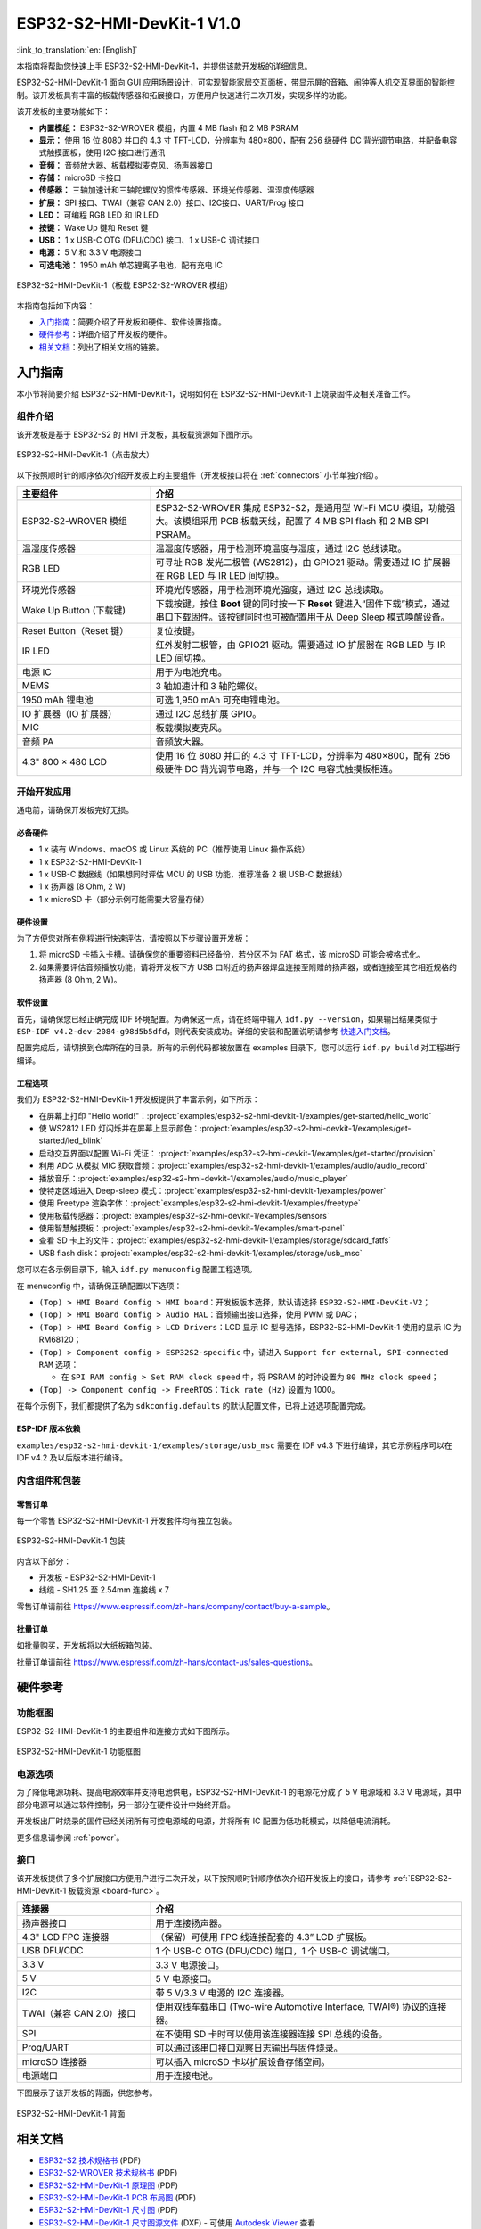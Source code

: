 ===========================
ESP32-S2-HMI-DevKit-1 V1.0
===========================

:link_to_translation:`en: [English]`

本指南将帮助您快速上手 ESP32-S2-HMI-DevKit-1，并提供该款开发板的详细信息。

ESP32-S2-HMI-DevKit-1 面向 GUI 应用场景设计，可实现智能家居交互面板，带显示屏的音箱、闹钟等人机交互界面的智能控制。该开发板具有丰富的板载传感器和拓展接口，方便用户快速进行二次开发，实现多样的功能。

该开发板的主要功能如下：

- **内置模组：** ESP32-S2-WROVER 模组，内置 4 MB flash 和 2 MB PSRAM
- **显示：** 使用 16 位 8080 并口的 4.3 寸 TFT-LCD，分辨率为 480×800，配有 256 级硬件 DC 背光调节电路，并配备电容式触摸面板，使用 I2C 接口进行通讯
- **音频：** 音频放大器、板载模拟麦克风、扬声器接口
- **存储：** microSD 卡接口
- **传感器：** 三轴加速计和三轴陀螺仪的惯性传感器、环境光传感器、温湿度传感器
- **扩展：** SPI 接口、TWAI（兼容 CAN 2.0）接口、I2C接口、UART/Prog 接口
- **LED：** 可编程 RGB LED 和 IR LED
- **按键：** Wake Up 键和 Reset 键
- **USB：** 1 x USB-C OTG (DFU/CDC) 接口、1 x USB-C 调试接口
- **电源：** 5 V 和 3.3 V 电源接口
- **可选电池：** 1950 mAh 单芯锂离子电池，配有充电 IC

.. figure:: ../../../_static/esp32-s2-hmi-devkit-1/esp32-s2-hmi-devkit-1-3d-v1.0.png
    :align: center
    :alt: ESP32-S2-HMI-DevKit-1（板载 ESP32-S2-WROVER 模组）
    :figclass: align-center

    ESP32-S2-HMI-DevKit-1（板载 ESP32-S2-WROVER 模组）


本指南包括如下内容：

- `入门指南`_：简要介绍了开发板和硬件、软件设置指南。
- `硬件参考`_：详细介绍了开发板的硬件。
- `相关文档`_：列出了相关文档的链接。


入门指南
========

本小节将简要介绍 ESP32-S2-HMI-DevKit-1，说明如何在 ESP32-S2-HMI-DevKit-1 上烧录固件及相关准备工作。


组件介绍
--------

该开发板是基于 ESP32-S2 的 HMI 开发板，其板载资源如下图所示。

.. _board-func:

.. figure:: ../../../_static/esp32-s2-hmi-devkit-1/esp32-s2-hmi-devkit-1-board-func-v1.0.jpg
   :align: center
   :alt: ESP32-S2-HMI-DevKit-1（点击放大）
   :scale: 30%
   :figclass: align-center

   ESP32-S2-HMI-DevKit-1（点击放大）

以下按照顺时针的顺序依次介绍开发板上的主要组件（开发板接口将在 :ref:`connectors` 小节单独介绍）。

.. list-table::
   :widths: 30 70
   :header-rows: 1

   * - 主要组件
     - 介绍
   * - ESP32-S2-WROVER 模组
     - ESP32-S2-WROVER 集成 ESP32-S2，是通用型 Wi-Fi MCU 模组，功能强大。该模组采用 PCB 板载天线，配置了 4 MB SPI flash 和 2 MB SPI PSRAM。
   * - 温湿度传感器
     - 温湿度传感器，用于检测环境温度与湿度，通过 I2C 总线读取。
   * - RGB LED
     - 可寻址 RGB 发光二极管 (WS2812)，由 GPIO21 驱动。需要通过 IO 扩展器在 RGB LED 与 IR LED 间切换。
   * - 环境光传感器
     - 环境光传感器，用于检测环境光强度，通过 I2C 总线读取。
   * - Wake Up Button (下载键)
     - 下载按键。按住 **Boot** 键的同时按一下 **Reset** 键进入“固件下载”模式，通过串口下载固件。该按键同时也可被配置用于从 Deep Sleep 模式唤醒设备。
   * - Reset Button（Reset 键）
     - 复位按键。
   * - IR LED
     - 红外发射二极管，由 GPIO21 驱动。需要通过 IO 扩展器在 RGB LED 与 IR LED 间切换。
   * - 电源 IC
     - 用于为电池充电。
   * - MEMS
     - 3 轴加速计和 3 轴陀螺仪。
   * - 1950 mAh 锂电池
     - 可选 1,950 mAh 可充电锂电池。
   * - IO 扩展器（IO 扩展器）
     - 通过 I2C 总线扩展 GPIO。
   * - MIC
     - 板载模拟麦克风。
   * - 音频 PA
     - 音频放大器。
   * - 4.3" 800 × 480 LCD
     - 使用 16 位 8080 并口的 4.3 寸 TFT-LCD，分辨率为 480×800，配有 256 级硬件 DC 背光调节电路，并与一个 I2C 电容式触摸板相连。


开始开发应用
-------------

通电前，请确保开发板完好无损。


必备硬件
^^^^^^^^

-  1 x 装有 Windows、macOS 或 Linux 系统的 PC（推荐使用 Linux 操作系统）
-  1 x ESP32-S2-HMI-DevKit-1
-  1 x USB-C 数据线（如果想同时评估 MCU 的 USB 功能，推荐准备 2 根 USB-C 数据线）
-  1 x 扬声器 (8 Ohm, 2 W)
-  1 x microSD 卡（部分示例可能需要大容量存储）

.. 注解::

  请确保使用适当的 USB 数据线。部分数据线仅可用于充电，无法用于数据传输和编程。


硬件设置
^^^^^^^^

为了方便您对所有例程进行快速评估，请按照以下步骤设置开发板：

1. 将 microSD 卡插入卡槽。请确保您的重要资料已经备份，若分区不为 FAT 格式，该 microSD 可能会被格式化。
2. 如果需要评估音频播放功能，请将开发板下方 USB 口附近的扬声器焊盘连接至附赠的扬声器，或者连接至其它相近规格的扬声器 (8 Ohm, 2 W)。


软件设置
^^^^^^^^

首先，请确保您已经正确完成 IDF 环境配置。为确保这一点，请在终端中输入 ``idf.py --version``，如果输出结果类似于 ``ESP-IDF v4.2-dev-2084-g98d5b5dfd``，则代表安装成功。详细的安装和配置说明请参考 `快速入门文档 <https://docs.espressif.com/projects/esp-idf/zh_CN/latest/esp32s2/get-started/index.html>`_。

配置完成后，请切换到仓库所在的目录。所有的示例代码都被放置在 examples 目录下。您可以运行 ``idf.py build`` 对工程进行编译。


工程选项
^^^^^^^^

我们为 ESP32-S2-HMI-DevKit-1 开发板提供了丰富示例，如下所示：

- 在屏幕上打印 "Hello world!"：:project:`examples/esp32-s2-hmi-devkit-1/examples/get-started/hello_world`
- 使 WS2812 LED 灯闪烁并在屏幕上显示颜色：:project:`examples/esp32-s2-hmi-devkit-1/examples/get-started/led_blink`
- 启动交互界面以配置 Wi-Fi 凭证： :project:`examples/esp32-s2-hmi-devkit-1/examples/get-started/provision`
- 利用 ADC 从模拟 MIC 获取音频：:project:`examples/esp32-s2-hmi-devkit-1/examples/audio/audio_record`
- 播放音乐：:project:`examples/esp32-s2-hmi-devkit-1/examples/audio/music_player`
- 使特定区域进入 Deep-sleep 模式：:project:`examples/esp32-s2-hmi-devkit-1/examples/power`
- 使用 Freetype 渲染字体：:project:`examples/esp32-s2-hmi-devkit-1/examples/freetype`
- 使用板载传感器：:project:`examples/esp32-s2-hmi-devkit-1/examples/sensors`
- 使用智慧触摸板：:project:`examples/esp32-s2-hmi-devkit-1/examples/smart-panel`
- 查看 SD 卡上的文件：:project:`examples/esp32-s2-hmi-devkit-1/examples/storage/sdcard_fatfs`
- USB flash disk：:project:`examples/esp32-s2-hmi-devkit-1/examples/storage/usb_msc`

您可以在各示例目录下，输入 ``idf.py menuconfig`` 配置工程选项。

在 menuconfig 中，请确保正确配置以下选项：

-  ``(Top) > HMI Board Config > HMI board``：开发板版本选择，默认请选择 ``ESP32-S2-HMI-DevKit-V2``；
-  ``(Top) > HMI Board Config > Audio HAL``：音频输出接口选择，使用 PWM 或 DAC；
-  ``(Top) > HMI Board Config > LCD Drivers``：LCD 显示 IC 型号选择，ESP32-S2-HMI-DevKit-1 使用的显示 IC 为 RM68120；
-  ``(Top) > Component config > ESP32S2-specific`` 中，请进入 ``Support for external, SPI-connected RAM`` 选项：

   -  在 ``SPI RAM config > Set RAM clock speed`` 中，将 PSRAM 的时钟设置为 ``80 MHz clock speed``；

-  ``(Top) -> Component config -> FreeRTOS``：``Tick rate (Hz)`` 设置为 1000。

在每个示例下，我们都提供了名为 ``sdkconfig.defaults`` 的默认配置文件，已将上述选项配置完成。


ESP-IDF 版本依赖
^^^^^^^^^^^^^^^^

``examples/esp32-s2-hmi-devkit-1/examples/storage/usb_msc`` 需要在 IDF v4.3 下进行编译，其它示例程序可以在 IDF v4.2 及以后版本进行编译。




内含组件和包装
---------------


零售订单
^^^^^^^^

每一个零售 ESP32-S2-HMI-DevKit-1 开发套件均有独立包装。

.. figure:: ../../../_static/esp32-s2-hmi-devkit-1/esp32-s2-hmi-devkit-1-pacakge-v1.0.png
   :align: center
   :alt: ESP32-S2-HMI-DevKit-1 包装
   :figclass: align-center

   ESP32-S2-HMI-DevKit-1 包装

内含以下部分：

- 开发板
  - ESP32-S2-HMI-Devit-1
- 线缆
  - SH1.25 至 2.54mm 连接线 x 7

零售订单请前往 https://www.espressif.com/zh-hans/company/contact/buy-a-sample。


批量订单
^^^^^^^^

如批量购买，开发板将以大纸板箱包装。

批量订单请前往 https://www.espressif.com/zh-hans/contact-us/sales-questions。


硬件参考
========


功能框图
--------

ESP32-S2-HMI-DevKit-1 的主要组件和连接方式如下图所示。

.. figure:: ../../../_static/esp32-s2-hmi-devkit-1/esp32-s2-hmi-devkit-1-block-diagram-v1.0.png
    :align: center
    :alt: ESP32-S2-HMI-DevKit-1 功能框图
    :figclass: align-center

    ESP32-S2-HMI-DevKit-1 功能框图


电源选项
--------

为了降低电源功耗、提高电源效率并支持电池供电，ESP32-S2-HMI-DevKit-1 的电源花分成了 5 V 电源域和 3.3 V 电源域，其中部分电源可以通过软件控制，另一部分在硬件设计中始终开启。

开发板出厂时烧录的固件已经关闭所有可控电源域的电源，并将所有 IC 配置为低功耗模式，以降低电流消耗。

更多信息请参阅 :ref:`power`。


.. _connectors:

接口
--------

该开发板提供了多个扩展接口方便用户进行二次开发，以下按照顺时针顺序依次介绍开发板上的接口，请参考 :ref:`ESP32-S2-HMI-DevKit-1 板载资源 <board-func>`。

.. list-table::
   :widths: 30 70
   :header-rows: 1

   * - 连接器
     - 介绍
   * - 扬声器接口
     - 用于连接扬声器。
   * - 4.3" LCD FPC 连接器
     - （保留）可使用 FPC 线连接配套的 4.3” LCD 扩展板。
   * - USB DFU/CDC
     - 1 个 USB-C OTG (DFU/CDC) 端口，1 个 USB-C 调试端口。
   * - 3.3 V
     - 3.3 V 电源接口。
   * - 5 V
     - 5 V 电源接口。
   * - I2C
     - 带 5 V/3.3 V 电源的 I2C 连接器。
   * - TWAI（兼容 CAN 2.0）接口
     - 使用双线车载串口 (Two-wire Automotive Interface, TWAI®) 协议的连接器。
   * - SPI
     - 在不使用 SD 卡时可以使用该连接器连接 SPI 总线的设备。
   * - Prog/UART
     - 可以通过该串口接口观察日志输出与固件烧录。
   * - microSD 连接器
     - 可以插入 microSD 卡以扩展设备存储空间。
   * - 电源端口
     - 用于连接电池。

下图展示了该开发板的背面，供您参考。

.. figure:: ../../../_static/esp32-s2-hmi-devkit-1/esp32-s2-hmi-devkit-1-back-view-v1.0.png
   :align: center
   :alt: ESP32-S2-HMI-DevKit-1 背面
   :figclass: align-center

   ESP32-S2-HMI-DevKit-1 背面

相关文档
========

- `ESP32-S2 技术规格书 <https://www.espressif.com/sites/default/files/documentation/esp32-s2-wrover_esp32-s2-wrover-i_datasheet_cn.pdf>`_ (PDF)
- `ESP32-S2-WROVER 技术规格书 <https://www.espressif.com/sites/default/files/documentation/esp32-s2-wrover_esp32-s2-wrover-i_datasheet_cn.pdf>`_ (PDF)
- `ESP32-S2-HMI-DevKit-1 原理图 <../../_static/esp32-s2-hmi-devkit-1/schematics/SCH_ESP32-S2-HMI-DEVKIT-1_V1_1_20210526A.pdf>`_ (PDF)
- `ESP32-S2-HMI-DevKit-1 PCB 布局图 <../../_static/esp32-s2-hmi-devkit-1/schematics/Assemble_ESP32-S2-HMI-DevKit-1_V1.1_20210203.pdf>`_ (PDF)
- `ESP32-S2-HMI-DevKit-1 尺寸图 <../../_static/esp32-s2-hmi-devkit-1/schematics/PCB_ESP32-S2-HMI-DevKit-1_V1.1_20210202-2045.pdf>`_ (PDF)
- `ESP32-S2-HMI-DevKit-1 尺寸图源文件 <../../_static/esp32-s2-hmi-devkit-1/schematics/PCB_ESP32-S2-HMI-DevKit-1_V1.1_20210202-2045.dxf>`_ (DXF) - 可使用 `Autodesk Viewer <https://viewer.autodesk.com/>`_ 查看

有关本开发板的更多设计文档，请联系我们的商务部门 `sales@espressif.com <sales@espressif.com>`_。